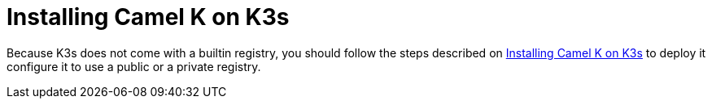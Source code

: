 [[installation-on-k3s]]
= Installing Camel K on K3s

Because K3s does not come with a builtin registry, you should follow the steps described on xref:installation/registry/k3s.adoc[Installing Camel K on K3s] to deploy it configure it to use a public or a private registry.